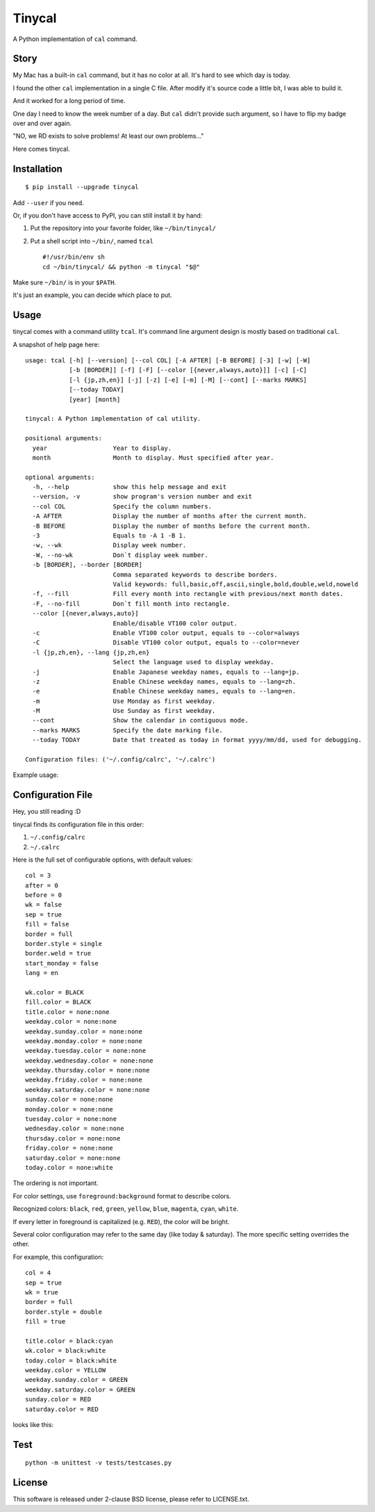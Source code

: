 ===============================================================================
Tinycal
===============================================================================
A Python implementation of ``cal`` command.


Story
-------------------------------------------------------------------------------
My Mac has a built-in ``cal`` command, but it has no color at all.
It's hard to see which day is today.

I found the other ``cal`` implementation in a single C file.
After modify it's source code a little bit, I was able to build it.

And it worked for a long period of time.

One day I need to know the week number of a day.
But ``cal`` didn't provide such argument, so I have to flip my badge over and
over again.

"NO, we RD exists to solve problems! At least our own problems..."

Here comes tinycal.


Installation
-------------------------------------------------------------------------------
::

  $ pip install --upgrade tinycal

Add ``--user`` if you need.

Or, if you don't have access to PyPI, you can still install it by hand:

1.  Put the repository into your favorite folder, like ``~/bin/tinycal/``
2.  Put a shell script into ``~/bin/``, named ``tcal`` ::

      #!/usr/bin/env sh
      cd ~/bin/tinycal/ && python -m tinycal "$@"

Make sure ``~/bin/`` is in your ``$PATH``.

It's just an example, you can decide which place to put.


Usage
-------------------------------------------------------------------------------
tinycal comes with a command utility ``tcal``.
It's command line argument design is mostly based on traditional ``cal``.

A snapshot of help page here:

::

  usage: tcal [-h] [--version] [--col COL] [-A AFTER] [-B BEFORE] [-3] [-w] [-W]
              [-b [BORDER]] [-f] [-F] [--color [{never,always,auto}]] [-c] [-C]
              [-l {jp,zh,en}] [-j] [-z] [-e] [-m] [-M] [--cont] [--marks MARKS]
              [--today TODAY]
              [year] [month]

  tinycal: A Python implementation of cal utility.

  positional arguments:
    year                  Year to display.
    month                 Month to display. Must specified after year.

  optional arguments:
    -h, --help            show this help message and exit
    --version, -v         show program's version number and exit
    --col COL             Specify the column numbers.
    -A AFTER              Display the number of months after the current month.
    -B BEFORE             Display the number of months before the current month.
    -3                    Equals to -A 1 -B 1.
    -w, --wk              Display week number.
    -W, --no-wk           Don`t display week number.
    -b [BORDER], --border [BORDER]
                          Comma separated keywords to describe borders.
                          Valid keywords: full,basic,off,ascii,single,bold,double,weld,noweld
    -f, --fill            Fill every month into rectangle with previous/next month dates.
    -F, --no-fill         Don`t fill month into rectangle.
    --color [{never,always,auto}]
                          Enable/disable VT100 color output.
    -c                    Enable VT100 color output, equals to --color=always
    -C                    Disable VT100 color output, equals to --color=never
    -l {jp,zh,en}, --lang {jp,zh,en}
                          Select the language used to display weekday.
    -j                    Enable Japanese weekday names, equals to --lang=jp.
    -z                    Enable Chinese weekday names, equals to --lang=zh.
    -e                    Enable Chinese weekday names, equals to --lang=en.
    -m                    Use Monday as first weekday.
    -M                    Use Sunday as first weekday.
    --cont                Show the calendar in contiguous mode.
    --marks MARKS         Specify the date marking file.
    --today TODAY         Date that treated as today in format yyyy/mm/dd, used for debugging.

  Configuration files: ('~/.config/calrc', '~/.calrc')

Example usage:

..  image:: gallery/vanilla.png


Configuration File
-------------------------------------------------------------------------------
Hey, you still reading :D

tinycal finds its configuration file in this order:

1.  ``~/.config/calrc``
2.  ``~/.calrc``

Here is the full set of configurable options, with default values:

::

  col = 3
  after = 0
  before = 0
  wk = false
  sep = true
  fill = false
  border = full
  border.style = single
  border.weld = true
  start_monday = false
  lang = en

  wk.color = BLACK
  fill.color = BLACK
  title.color = none:none
  weekday.color = none:none
  weekday.sunday.color = none:none
  weekday.monday.color = none:none
  weekday.tuesday.color = none:none
  weekday.wednesday.color = none:none
  weekday.thursday.color = none:none
  weekday.friday.color = none:none
  weekday.saturday.color = none:none
  sunday.color = none:none
  monday.color = none:none
  tuesday.color = none:none
  wednesday.color = none:none
  thursday.color = none:none
  friday.color = none:none
  saturday.color = none:none
  today.color = none:white

The ordering is not important.

For color settings, use ``foreground:background`` format to describe colors.

Recognized colors: ``black``, ``red``, ``green``, ``yellow``, ``blue``, ``magenta``, ``cyan``, ``white``.

If every letter in foreground is capitalized (e.g. ``RED``), the color will be bright.

Several color configuration may refer to the same day (like today & saturday).
The more specific setting overrides the other.

For example, this configuration:

::

  col = 4
  sep = true
  wk = true
  border = full
  border.style = double
  fill = true

  title.color = black:cyan
  wk.color = black:white
  today.color = black:white
  weekday.color = YELLOW
  weekday.sunday.color = GREEN
  weekday.saturday.color = GREEN
  sunday.color = RED
  saturday.color = RED

looks like this:

..  image:: gallery/my-setting.png


Test
-------------------------------------------------------------------------------
::

  python -m unittest -v tests/testcases.py


License
-------------------------------------------------------------------------------
This software is released under 2-clause BSD license, please refer to LICENSE.txt.
